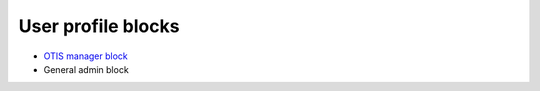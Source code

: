 ==========================
User profile blocks
==========================

* `OTIS manager block <https://www.illinoislegalaid.org/block/6>`_
* General admin block

